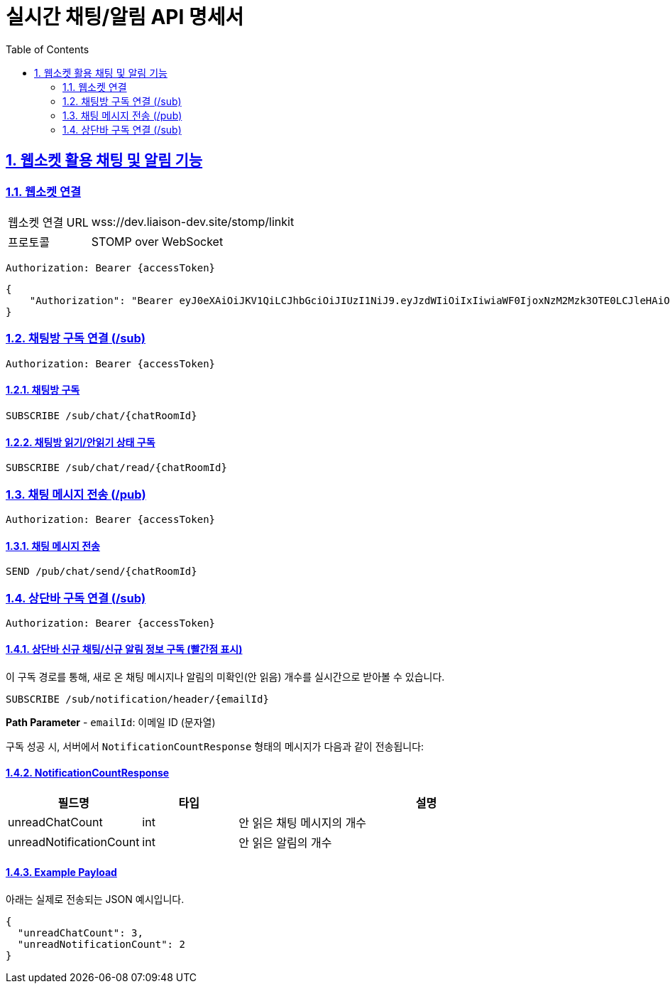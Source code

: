 = 실시간 채팅/알림 API 명세서
:doctype: book
:icons: font
:toc: left
:source-highlighter: highlightjs
:sectnums:
:sectlinks:

[[notification-websocket]]
== 웹소켓 활용 채팅 및 알림 기능

=== 웹소켓 연결

[cols="2,5"]
|===
| 웹소켓 연결 URL | wss://dev.liaison-dev.site/stomp/linkit
| 프로토콜 | STOMP over WebSocket
|===

[source,http]
----
Authorization: Bearer {accessToken}
----

[source,json]
----
{
    "Authorization": "Bearer eyJ0eXAiOiJKV1QiLCJhbGciOiJIUzI1NiJ9.eyJzdWIiOiIxIiwiaWF0IjoxNzM2Mzk3OTE0LCJleHAiOjE3MzY0MDE1MTR9.ax6k9jeG4rTJmOP9fhebYRd50Ahmj7s9UtMegBhPEIY"
}
----

=== 채팅방 구독 연결 (/sub)

[source,http]
----
Authorization: Bearer {accessToken}
----

==== 채팅방 구독

[source,http]
----
SUBSCRIBE /sub/chat/{chatRoomId}
----

==== 채팅방 읽기/안읽기 상태 구독

[source,http]
----
SUBSCRIBE /sub/chat/read/{chatRoomId}
----

=== 채팅 메시지 전송 (/pub)

[source,http]
----
Authorization: Bearer {accessToken}
----

==== 채팅 메시지 전송

[source,http]
----
SEND /pub/chat/send/{chatRoomId}
----

=== 상단바 구독 연결 (/sub)

[source,http]
----
Authorization: Bearer {accessToken}
----

==== 상단바 신규 채팅/신규 알림 정보 구독 (빨간점 표시)

이 구독 경로를 통해, 새로 온 채팅 메시지나 알림의 미확인(안 읽음) 개수를 실시간으로 받아볼 수 있습니다.

[source,http]
----
SUBSCRIBE /sub/notification/header/{emailId}
----

**Path Parameter**
- `emailId`: 이메일 ID (문자열)

구독 성공 시, 서버에서 `NotificationCountResponse` 형태의 메시지가 다음과 같이 전송됩니다:

==== NotificationCountResponse

[cols="1,1,4",options="header"]
|===
|필드명 |타입 |설명

|unreadChatCount |int
|안 읽은 채팅 메시지의 개수

|unreadNotificationCount |int
|안 읽은 알림의 개수
|===

==== Example Payload

아래는 실제로 전송되는 JSON 예시입니다.

[source,json]
----
{
  "unreadChatCount": 3,
  "unreadNotificationCount": 2
}
----
